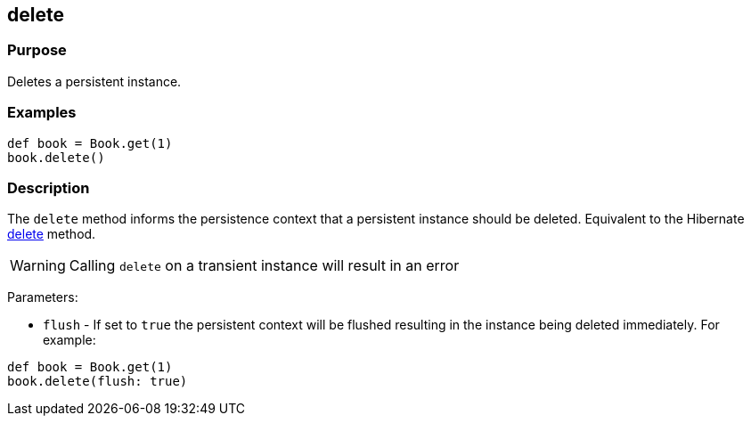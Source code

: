 
== delete



=== Purpose


Deletes a persistent instance.


=== Examples


[source,java]
----
def book = Book.get(1)
book.delete()
----


=== Description


The `delete` method informs the persistence context that a persistent instance should be deleted. Equivalent to the Hibernate http://docs.jboss.org/hibernate/orm/current/javadocs/org/hibernate/Session#delete(java/lang/Object).html[delete] method.

WARNING: Calling `delete` on a transient instance will result in an error

Parameters:

* `flush` - If set to `true` the persistent context will be flushed resulting in the instance being deleted immediately. For example:

[source,java]
----
def book = Book.get(1)
book.delete(flush: true)
----
